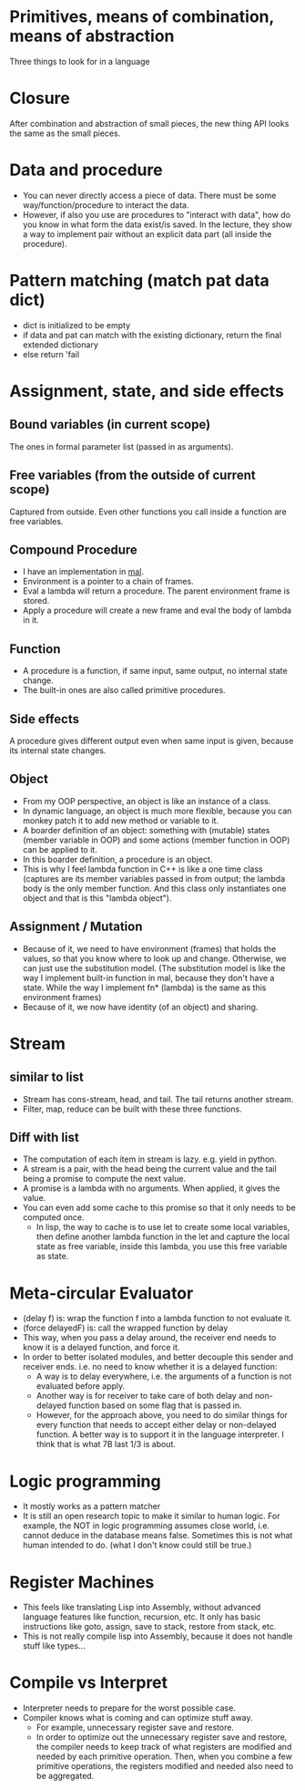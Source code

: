 * Primitives, means of combination, means of abstraction
Three things to look for in a language

* Closure
After combination and abstraction of small pieces, the new thing API looks the same as the small pieces.

* Data and procedure
- You can never directly access a piece of data. There must be some way/function/procedure to interact the data.
- However, if also you use are procedures to "interact with data", how do you know in what form the data exist/is saved. In the lecture, they show a way to implement pair without an explicit data part (all inside the procedure).

* Pattern matching (match pat data dict)
- dict is initialized to be empty
- if data and pat can match with the existing dictionary, return the final extended dictionary
- else return 'fail

* Assignment, state, and side effects
** Bound variables (in current scope)
The ones in formal parameter list (passed in as arguments).
** Free variables (from the outside of current scope)
Captured from outside.
Even other functions you call inside a function are free variables.
** Compound Procedure
- I have an implementation in [[https://github.com/sychen52/mal/tree/master/impls/c%2B%2B][mal]].
- Environment is a pointer to a chain of frames.
- Eval a lambda will return a procedure. The parent environment frame is stored.
- Apply a procedure will create a new frame and eval the body of lambda in it.
** Function
- A procedure is a function, if same input, same output, no internal state change.
- The built-in ones are also called primitive procedures.
** Side effects
A procedure gives different output even when same input is given, because its internal state changes.
** Object
- From my OOP perspective, an object is like an instance of a class.
- In dynamic language, an object is much more flexible, because you can monkey patch it to add new method or variable to it.
- A boarder definition of an object: something with (mutable) states (member variable in OOP) and some actions (member function in OOP) can be applied to it.
- In this boarder definition, a procedure is an object.
- This is why I feel lambda function in C++ is like a one time class (captures are its member variables passed in from output; the lambda body is the only member function. And this class only instantiates one object and that is this "lambda object").
** Assignment / Mutation
- Because of it, we need to have environment (frames) that holds the values, so that you know where to look up and change. Otherwise, we can just use the substitution model. (The substitution model is like the way I implement built-in function in mal, because they don't have a state. While the way I implement fn* (lambda) is the same as this environment frames)
- Because of it, we now have identity (of an object) and sharing.

* Stream
** similar to list
- Stream has cons-stream, head, and tail. The tail returns another stream.
- Filter, map, reduce can be built with these three functions.
** Diff with list
- The computation of each item in stream is lazy. e.g. yield in python.
- A stream is a pair, with the head being the current value and the tail being a promise to compute the next value.
- A promise is a lambda with no arguments. When applied, it gives the value.
- You can even add some cache to this promise so that it only needs to be computed once.
  - In lisp, the way to cache is to use let to create some local variables, then define another lambda function in the let and capture the local state as free variable, inside this lambda, you use this free variable as state.

* Meta-circular Evaluator
- (delay f) is: wrap the function f into a lambda function to not evaluate it.
- (force delayedF) is: call the wrapped function by delay
- This way, when you pass a delay around, the receiver end needs to know it is a delayed function, and force it.
- In order to better isolated modules, and better decouple this sender and receiver ends. i.e. no need to know whether it is a delayed function:
  - A way is to delay everywhere, i.e. the arguments of a function is not evaluated before apply.
  - Another way is for receiver to take care of both delay and non-delayed function based on some flag that is passed in.
  - However, for the approach above, you need to do similar things for every function that needs to accept either delay or non-delayed function. A better way is to support it in the language interpreter. I think that is what 7B last 1/3 is about.

* Logic programming
- It mostly works as a pattern matcher
- It is still an open research topic to make it similar to human logic. For example, the NOT in logic programming assumes close world, i.e. cannot deduce in the database means false. Sometimes this is not what human intended to do. (what I don't know could still be true.)

* Register Machines
- This feels like translating Lisp into Assembly, without advanced language features like function, recursion, etc. It only has basic instructions like goto, assign, save to stack, restore from stack, etc.
- This is not really compile lisp into Assembly, because it does not handle stuff like types...

* Compile vs Interpret
- Interpreter needs to prepare for the worst possible case.
- Compiler knows what is coming and can optimize stuff away.
  - For example, unnecessary register save and restore.
  - In order to optimize out the unnecessary register save and restore, the compiler needs to keep track of what registers are modified and needed by each primitive operation. Then, when you combine a few primitive operations, the registers modified and needed also need to be aggregated.
  
